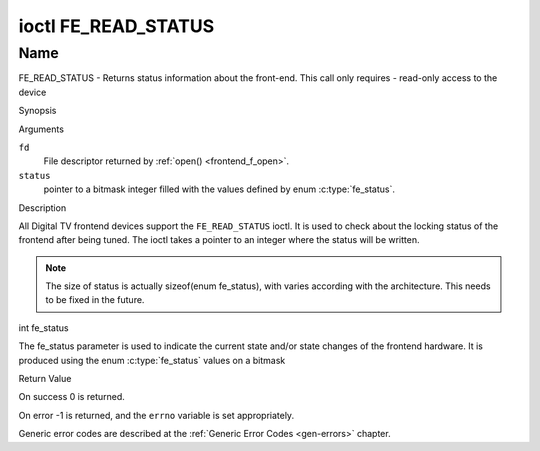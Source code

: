 .. -*- coding: utf-8; mode: rst -*-

.. _FE_READ_STATUS:

********************
ioctl FE_READ_STATUS
********************

Name
====

FE_READ_STATUS - Returns status information about the front-end. This call only requires - read-only access to the device


Synopsis

.. c:function:: int ioctl( int fd, FE_READ_STATUS, unsigned int *status )
    :name: FE_READ_STATUS


Arguments

``fd``
    File descriptor returned by :ref:`open() <frontend_f_open>`.

``status``
    pointer to a bitmask integer filled with the values defined by enum
    :c:type:`fe_status`.


Description

All Digital TV frontend devices support the ``FE_READ_STATUS`` ioctl. It is
used to check about the locking status of the frontend after being
tuned. The ioctl takes a pointer to an integer where the status will be
written.

.. note::

   The size of status is actually sizeof(enum fe_status), with
   varies according with the architecture. This needs to be fixed in the
   future.


int fe_status

The fe_status parameter is used to indicate the current state and/or
state changes of the frontend hardware. It is produced using the enum
:c:type:`fe_status` values on a bitmask


Return Value

On success 0 is returned.

On error -1 is returned, and the ``errno`` variable is set
appropriately.

Generic error codes are described at the
:ref:`Generic Error Codes <gen-errors>` chapter.
